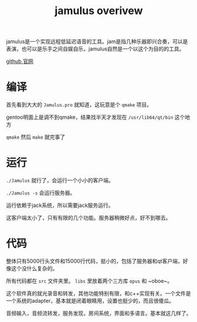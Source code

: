 #+TITLE: jamulus overivew
#+TAGS[]: audio

jamulus是一个实现远程低延迟语音的工具。jam是指几种乐器即兴合奏，可以是表演，也可以是乐手之间自娱自乐，jamulus自然是一个以这个为目的的工具。

[[https://github.com/jamulussoftware/jamulus][github]],[[https://jamulus.io][官网]]
* 编译
首先看到大大的 ~Jamulus.pro~ 就知道，这玩意是个 ~qmake~ 项目。

gentoo明面上是调不到qmake，结果找半天才发现在 ~/usr/lib64/qt/bin~ 这个地方

~qmake~ 然后 ~make~ 就完事了
* 运行

~./Jamulus~ 就行了，会运行一个小小的客户端。

~./Jamulus -s~ 会运行服务器。

运行依赖于jack系统，所以需要jack服务运行。

这客户端太小了，只有有限的几个功能。服务器稍微好点，好不到哪去。

* 代码
整体只有5000行头文件和15000行代码，挺小的，包括了服务器和qt客户端，好像这个没什么复杂的。

所有代码都在 ~src~ 文件夹里。 ~libs~ 里放着两个三方库 ~opus~ 和 ~oboe~。

这个软件真的就光录音和转发，其他功能特别有限，和c++实现有关。一个文件是一个系统的adapter，基本就是闭着眼睛用，设置也挺少的，而且很傻瓜。

音频输入，音频流转发，服务发现，房间系统，界面和多语言。基本就这几样了。
